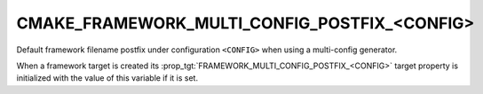 CMAKE_FRAMEWORK_MULTI_CONFIG_POSTFIX_<CONFIG>
---------------------------------------------

.. versionadded:: 3.18

Default framework filename postfix under configuration ``<CONFIG>`` when
using a multi-config generator.

When a framework target is created its :prop_tgt:`FRAMEWORK_MULTI_CONFIG_POSTFIX_<CONFIG>`
target property is initialized with the value of this variable if it is set.
